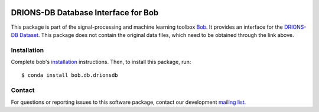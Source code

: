 .. -*- coding: utf-8 -*-

.. image:: https://img.shields.io/badge/docs-v1.0.0-yellow.svg
   :target: https://www.idiap.ch/software/bob/docs/bob/bob.db.drionsdb/v1.0.0/index.html
.. image:: https://img.shields.io/badge/docs-latest-orange.svg
   :target: https://www.idiap.ch/software/bob/docs/bob/bob.db.drionsdb/master/index.html
.. image:: https://gitlab.idiap.ch/bob/bob.db.drionsdb/badges/v1.0.0/build.svg
   :target: https://gitlab.idiap.ch/bob/bob.db.drionsdb/commits/v1.0.0
.. image:: https://gitlab.idiap.ch/bob/bob.db.drionsdb/badges/v1.0.0/coverage.svg
   :target: https://gitlab.idiap.ch/bob/bob.db.drionsdb/commits/v1.0.0
.. image:: https://img.shields.io/badge/gitlab-project-0000c0.svg
   :target: https://gitlab.idiap.ch/bob/bob.db.drionsdb
.. image:: https://img.shields.io/pypi/v/bob.db.drionsdb.svg
   :target: https://pypi.python.org/pypi/bob.db.drionsdb


====================================
DRIONS-DB Database Interface for Bob
====================================

This package is part of the signal-processing and machine learning toolbox
Bob_. It provides an interface for the `DRIONS-DB Dataset`_. This package does
not contain the original data files, which need to be obtained through the link
above.


Installation
------------

Complete bob's `installation`_ instructions. Then, to install this
package, run::

  $ conda install bob.db.drionsdb


Contact
-------

For questions or reporting issues to this software package, contact our
development `mailing list`_.


.. Place your references here:
.. _bob: https://www.idiap.ch/software/bob
.. _installation: https://www.idiap.ch/software/bob/install
.. _mailing list: https://www.idiap.ch/software/bob/discuss
.. _drions-db dataset: http://www.ia.uned.es/~ejcarmona/DRIONS-DB.html
